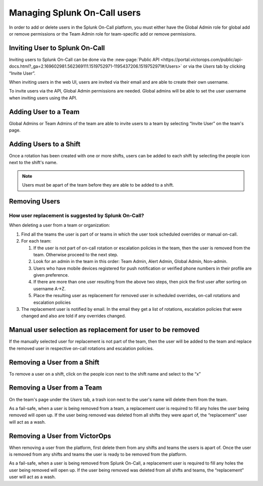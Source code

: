.. _manage-users:

************************************************************************
Managing Splunk On-Call users
************************************************************************

.. meta::
   :description: About the user roll in Splunk On-Call.


In order to add or delete users in the Splunk On-Call platform, you must either have the Global Admin role for global add or remove permissions or the Team Admin role for team-specific add or remove permissions.


Inviting User to Splunk On-Call
================================================

Inviting users to Splunk On-Call can be done via the :new-page:`Public API <https://portal.victorops.com/public/api-docs.html?_ga=2.169602981.562369111.1519752971-1195437206.1519752971#/Users>` or via the *Users* tab by clicking “Invite User”.

When inviting users in the web UI, users are invited via their email and are able to create their own username.

To invite users via the API, Global Admin permissions are needed. Global admins will be able to set the user username when inviting users using the API.

Adding User to a Team
================================================

Global Admins or Team Admins of the team are able to invite users to a team by selecting “Invite User” on the team's page.

Adding Users to a Shift
================================================

Once a rotation has been created with one or more shifts, users can be added to each shift by selecting the people icon next to the shift's
name.

.. note::  Users must be apart of the team before they are able to be added to a shift.

Removing Users
================================================

How user replacement is suggested by Splunk On-Call?
-------------------------------------------------------------------

When deleting a user from a team or organization:

1. Find all the teams the user is part of or teams in which the user took scheduled overrides or manual on-call.
2. For each team:

   1. If the user is not part of on-call rotation or escalation policies in the team, then the user is removed from the team. Otherwise proceed to the next step.
   2. Look for an admin in the team in this order: Team Admin, Alert Admin, Global Admin, Non-admin.
   3. Users who have mobile devices registered for push notification or verified phone numbers in their profile are given preference.
   4. If there are more than one user resulting from the above two steps, then pick the first user after sorting on username A->Z.
   5. Place the resulting user as replacement for removed user in scheduled overrides, on-call rotations and escalation policies

3. The replacement user is notified by email. In the email they get a list of rotations, escalation policies that were changed and also are told if any overrides changed.

Manual user selection as replacement for user to be removed
===================================================================

If the manually selected user for replacement is not part of the team, then the user will be added to the team and replace the removed user in respective on-call rotations and escalation policies.

Removing a User from a Shift
================================================

To remove a user on a shift, click on the people icon next to the shift name and select to the “x”

Removing a User from a Team
================================================

On the team's page under the *Users* tab, a trash icon next to the user's name will delete them from the team.

As a fail-safe, when a user is being removed from a team, a replacement user is required to fill any holes the user being removed will open up. If the user being removed was deleted from all shifts they were apart of, the “replacement” user will act as a wash.

Removing a User from VictorOps
================================================

When removing a user from the platform, first delete them from any shifts and teams the users is apart of. Once the user is removed from
any shifts and teams the user is ready to be removed from the platform.

As a fail-safe, when a user is being removed from Splunk On-Call, a replacement user is required to fill any holes the user being removed
will open up. If the user being removed was deleted from all shifts and teams, the “replacement” user will act as a wash.
